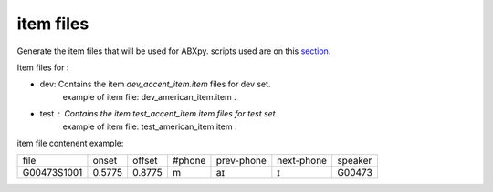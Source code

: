 item files
================
Generate the item files that will be used for ABXpy.
scripts used are on this `section <https://github.com/bootphon/AESRC/bin/evals/items>`_.

Item files for :

- dev: Contains the item `dev_accent_item.item` files for dev set.
   example of item file: dev_american_item.item .

- test : Contains the item `test_accent_item.item` files for test set.
   example of item file: test_american_item.item .

item file contenent example:

=============  =========  =========  =========  =============  ============  ===========
    file         onset      offset     #phone     prev-phone    next-phone     speaker          
-------------  ---------  ---------  ---------  -------------  ------------  -----------
 G00473S1001     0.5775     0.8775       m            aɪ            ɪ           G00473
=============  =========  =========  =========  =============  ============  ===========
     
  
